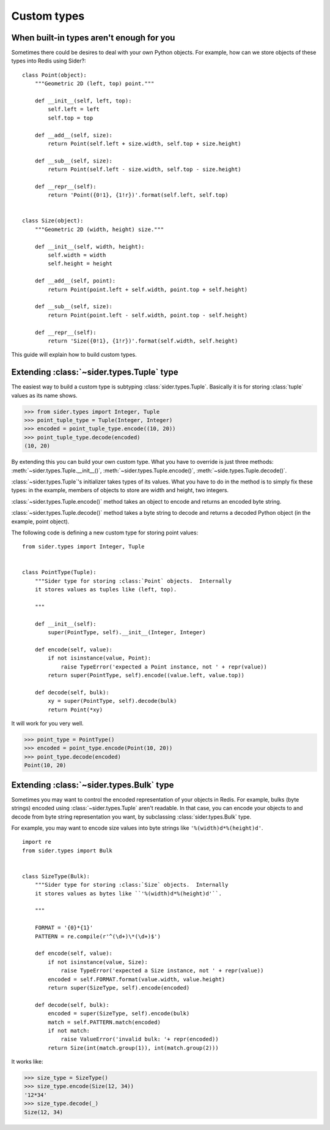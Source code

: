 Custom types
============

.. seealso::

   Module :mod:`sider.types`
      Conversion between Python and Redis types.

.. todo::

   Dealing with mutable objects.


When built-in types aren't enough for you
-----------------------------------------

Sometimes there could be desires to deal with your own Python objects.
For example, how can we store objects of these types into Redis using Sider?::

    class Point(object):
        """Geometric 2D (left, top) point."""

        def __init__(self, left, top):
            self.left = left
            self.top = top

        def __add__(self, size):
            return Point(self.left + size.width, self.top + size.height)

        def __sub__(self, size):
            return Point(self.left - size.width, self.top - size.height)

        def __repr__(self):
            return 'Point({0!1}, {1!r})'.format(self.left, self.top)


    class Size(object):
        """Geometric 2D (width, height) size."""

        def __init__(self, width, height):
            self.width = width
            self.height = height

        def __add__(self, point):
            return Point(point.left + self.width, point.top + self.height)

        def __sub__(self, size):
            return Point(point.left - self.width, point.top - self.height)

        def __repr__(self):
            return 'Size({0!1}, {1!r})'.format(self.width, self.height)

This guide will explain how to build custom types.


Extending :class:`~sider.types.Tuple` type
------------------------------------------

The easiest way to build a custom type is subtyping :class:`sider.types.Tuple`.
Basically it is for storing :class:`tuple` values as its name shows.

>>> from sider.types import Integer, Tuple
>>> point_tuple_type = Tuple(Integer, Integer)
>>> encoded = point_tuple_type.encode((10, 20))
>>> point_tuple_type.decode(encoded)
(10, 20)

By extending this you can build your own custom type.  What you have to
override is just three methods: :meth:`~sider.types.Tuple.__init__()`,
:meth:`~sider.types.Tuple.encode()`, :meth:`~side.types.Tuple.decode()`.

:class:`~sider.types.Tuple`'s initializer takes types of its values.
What you have to do in the method is to simply fix these types:
in the example, members of objects to store are width and height, two integers.

:class:`~sider.types.Tuple.encode()` method takes an object to encode and
returns an encoded byte string.

:class:`~sider.types.Tuple.decode()` method takes a byte string to decode and
returns a decoded Python object (in the example, point object).

The following code is defining a new custom type for storing point values::

    from sider.types import Integer, Tuple


    class PointType(Tuple):
        """Sider type for storing :class:`Point` objects.  Internally
        it stores values as tuples like (left, top).

        """

        def __init__(self):
            super(PointType, self).__init__(Integer, Integer)

        def encode(self, value):
            if not isinstance(value, Point):
                raise TypeError('expected a Point instance, not ' + repr(value))
            return super(PointType, self).encode((value.left, value.top))

        def decode(self, bulk):
            xy = super(PointType, self).decode(bulk)
            return Point(*xy)

It will work for you very well.

>>> point_type = PointType()
>>> encoded = point_type.encode(Point(10, 20))
>>> point_type.decode(encoded)
Point(10, 20)


Extending :class:`~sider.types.Bulk` type
-----------------------------------------

Sometimes you may want to control the encoded representation of your objects
in Redis.  For example, bulks (byte strings) encoded using
:class:`~sider.types.Tuple` aren't readable.  In that case, you can encode
your objects to and decode from byte string representation you want,
by subclassing :class:`sider.types.Bulk` type.

For example, you may want to encode size values into byte strings like
``'%(width)d*%(height)d'``. ::

    import re
    from sider.types import Bulk


    class SizeType(Bulk):
        """Sider type for storing :class:`Size` objects.  Internally
        it stores values as bytes like ``'%(width)d*%(height)d'``.

        """

        FORMAT = '{0}*{1}'
        PATTERN = re.compile(r'^(\d+)\*(\d+)$')

        def encode(self, value):
            if not isinstance(value, Size):
                raise TypeError('expected a Size instance, not ' + repr(value))
            encoded = self.FORMAT.format(value.width, value.height)
            return super(SizeType, self).encode(encoded)

        def decode(self, bulk):
            encoded = super(SizeType, self).encode(bulk)
            match = self.PATTERN.match(encoded)
            if not match:
                raise ValueError('invalid bulk: '+ repr(encoded))
            return Size(int(match.group(1)), int(match.group(2)))

It works like:

>>> size_type = SizeType()
>>> size_type.encode(Size(12, 34))
'12*34'
>>> size_type.decode(_)
Size(12, 34)

